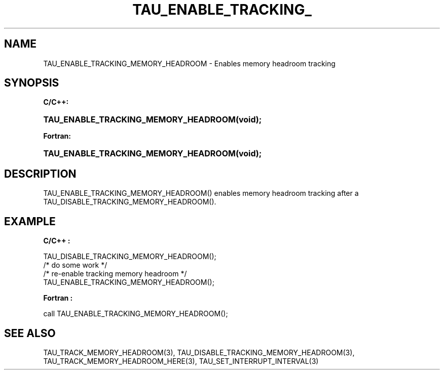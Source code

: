 .\" ** You probably do not want to edit this file directly **
.\" It was generated using the DocBook XSL Stylesheets (version 1.69.1).
.\" Instead of manually editing it, you probably should edit the DocBook XML
.\" source for it and then use the DocBook XSL Stylesheets to regenerate it.
.TH "TAU_ENABLE_TRACKING_" "3" "08/31/2005" "" "TAU Instrumentation API"
.\" disable hyphenation
.nh
.\" disable justification (adjust text to left margin only)
.ad l
.SH "NAME"
TAU_ENABLE_TRACKING_MEMORY_HEADROOM \- Enables memory headroom tracking
.SH "SYNOPSIS"
.PP
\fBC/C++:\fR
.HP 36
\fB\fBTAU_ENABLE_TRACKING_MEMORY_HEADROOM\fR\fR\fB(\fR\fBvoid);\fR
.PP
\fBFortran:\fR
.HP 36
\fB\fBTAU_ENABLE_TRACKING_MEMORY_HEADROOM\fR\fR\fB(\fR\fBvoid);\fR
.SH "DESCRIPTION"
.PP
TAU_ENABLE_TRACKING_MEMORY_HEADROOM()
enables memory headroom tracking after a
TAU_DISABLE_TRACKING_MEMORY_HEADROOM().
.SH "EXAMPLE"
.PP
\fBC/C++ :\fR
.sp
.nf
TAU_DISABLE_TRACKING_MEMORY_HEADROOM();
/* do some work */
...
/* re\-enable tracking memory headroom */
TAU_ENABLE_TRACKING_MEMORY_HEADROOM();
    
.fi
.PP
\fBFortran :\fR
.sp
.nf
call TAU_ENABLE_TRACKING_MEMORY_HEADROOM();
    
.fi
.SH "SEE ALSO"
.PP
TAU_TRACK_MEMORY_HEADROOM(3),
TAU_DISABLE_TRACKING_MEMORY_HEADROOM(3),
TAU_TRACK_MEMORY_HEADROOM_HERE(3),
TAU_SET_INTERRUPT_INTERVAL(3)
